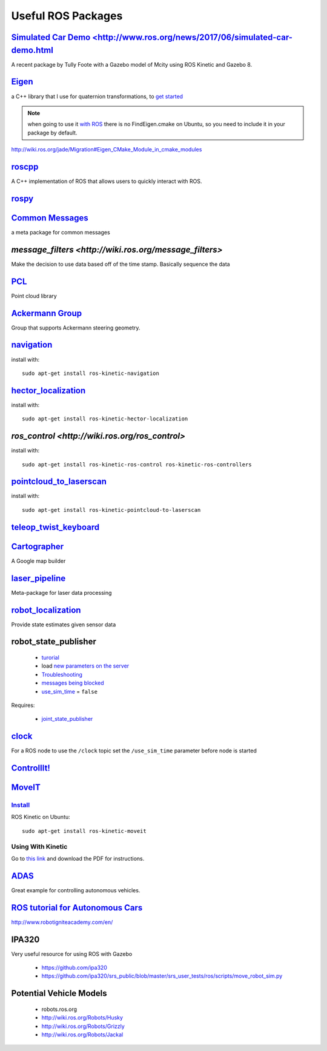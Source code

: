 Useful ROS Packages
*********************

`Simulated Car Demo <http://www.ros.org/news/2017/06/simulated-car-demo.html`_
===============================================================

A recent package by Tully Foote with a Gazebo model of Mcity using ROS Kinetic and Gazebo 8.


`Eigen <http://eigen.tuxfamily.org/index.php?title=Main_Page>`_
================================================

a C++ library that I use for quaternion transformations, to `get started <http://eigen.tuxfamily.org/dox/GettingStarted.html>`_

.. note::

  when going to use it `with ROS <http://wiki.ros.org/eigen>`_ there is no FindEigen.cmake on Ubuntu, so you need to include it in your package by default.

http://wiki.ros.org/jade/Migration#Eigen_CMake_Module_in_cmake_modules

`roscpp <http://wiki.ros.org/roscpp_tutorials>`_
===================================================
A C++ implementation of ROS that allows users to quickly interact with ROS.

`rospy <http://wiki.ros.org/rospy/Overview>`_
====================================================



`Common Messages <http://wiki.ros.org/common_msgs>`_
============================================================

a meta package for common messages

`message_filters <http://wiki.ros.org/message_filters>`
===========================================================


Make the decision to use data based off of the time stamp. Basically sequence the data

`PCL <http://wiki.ros.org/pcl/Tutorials>`_
====================================================

Point cloud library


`Ackermann Group <http://wiki.ros.org/Ackermann%20Group>`_
==============================================================

Group that supports Ackermann steering geometry.


`navigation <http://wiki.ros.org/navigation>`_
======================================================

install with:
::

  sudo apt-get install ros-kinetic-navigation

`hector_localization <http://wiki.ros.org/hector_localization?distro=kinetic>`_
=================================================================

install with:
::

  sudo apt-get install ros-kinetic-hector-localization

`ros_control <http://wiki.ros.org/ros_control>`
========================================================
install with:
::

  sudo apt-get install ros-kinetic-ros-control ros-kinetic-ros-controllers


`pointcloud_to_laserscan <http://wiki.ros.org/pointcloud_to_laserscan>`_
====================================================================

install with:
::

  sudo apt-get install ros-kinetic-pointcloud-to-laserscan


`teleop_twist_keyboard <http://wiki.ros.org/teleop_twist_keyboard>`_
========================================================================

`Cartographer <https://opensource.googleblog.com/2016/10/introducing-cartographer.html>`_
===============================================================================================
A Google map builder

`laser_pipeline <http://wiki.ros.org/laser_pipeline>`_
========================================================
Meta-package for laser data processing

`robot_localization <http://wiki.ros.org/robot_localization>`_
================================================================
Provide state estimates given sensor data

robot_state_publisher
==========================

  * `turorial <http://wiki.ros.org/robot_state_publisher/Tutorials/Using%20the%20robot%20state%20publisher%20on%20your%20own%20robot>`_
  * load `new parameters on the server <http://answers.ros.org/question/61479/adding-robot_description-to-parameter-server/>`_
  * `Troubleshooting <http://wiki.ros.org/robot_state_publisher/Troubleshooting>`_
  * `messages being blocked <http://answers.ros.org/question/12083/messages-being-blocked-from-publishing/>`_
  * `use_sim_time <http://wiki.ros.org/rviz/Troubleshooting>`_ = ``false``

Requires:

  * `joint_state_publisher <http://wiki.ros.org/joint_state_publisher>`_

`clock <http://wiki.ros.org/Clock>`_
========================================
For a ROS node to use the ``/clock`` topic set the ``/use_sim_time`` parameter before node is started

`ControllIt! <http://robotcontrolit.com/installation>`_
================================================================

`MoveIT <http://moveit.ros.org/>`_
======================================

`Install <http://moveit.ros.org/install/>`_
-----------------------------------------------

ROS Kinetic on Ubuntu:
::

  sudo apt-get install ros-kinetic-moveit


Using With Kinetic
--------------------

Go to `this link <https://github.com/ros-planning/moveit_tutorials/pull/45>`_ and download the PDF for instructions.

`ADAS <http://wiki.ros.org/Robots/ADAS_Development_Vehicle_Kit>`_
======================================================================
Great example for controlling autonomous vehicles.


`ROS tutorial for Autonomous Cars <https://www.youtube.com/watch?v=jbimBoI42AM>`_
==========================================================================================
http://www.robotigniteacademy.com/en/


IPA320
=========
Very useful resource for using ROS with Gazebo

  * https://github.com/ipa320
  * https://github.com/ipa320/srs_public/blob/master/srs_user_tests/ros/scripts/move_robot_sim.py

Potential Vehicle Models
==========================

  * robots.ros.org
  * http://wiki.ros.org/Robots/Husky
  * http://wiki.ros.org/Robots/Grizzly
  * http://wiki.ros.org/Robots/Jackal
